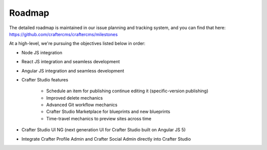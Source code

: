 =======
Roadmap
=======

The detailed roadmap is maintained in our issue planning and tracking system, and you can find that here: https://github.com/craftercms/craftercms/milestones

At a high-level, we're pursuing the objectives listed below in order:

* Node JS integration
* React JS integration and seamless development
* Angular JS integration and seamless development
* Crafter Studio features

	- Schedule an item for publishing continue editing it (specific-version publishing)
	- Improved delete mechanics
	- Advanced Git workflow mechanics
	- Crafter Studio Marketplace for blueprints and new blueprints
	- Time-travel mechanics to preview sites across time

* Crafter Studio UI NG (next generation UI for Crafter Studio built on Angular JS 5)
* Integrate Crafter Profile Admin and Crafter Social Admin directly into Crafter Studio